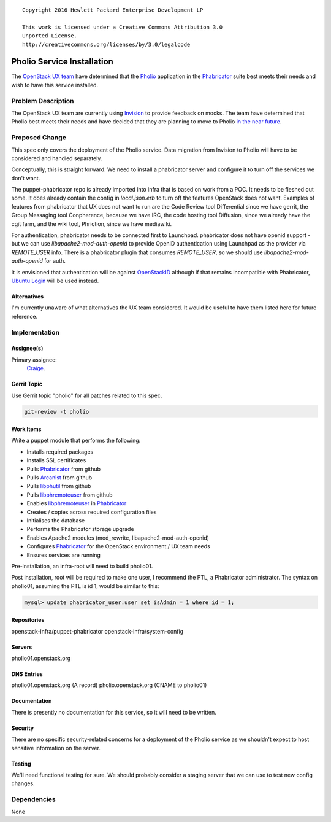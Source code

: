 ::

  Copyright 2016 Hewlett Packard Enterprise Development LP

  This work is licensed under a Creative Commons Attribution 3.0
  Unported License.
  http://creativecommons.org/licenses/by/3.0/legalcode


===========================
Pholio Service Installation
===========================

The `OpenStack UX team`_ have determined that the Pholio_ application in
the Phabricator_ suite best meets their needs and wish to have this service
installed.

.. _OpenStack UX team: https://wiki.openstack.org/wiki/UX
.. _Pholio: https://www.phacility.com/phabricator/pholio/
.. _Phabricator: https://www.phacility.com/phabricator/

Problem Description
===================

The OpenStack UX team are currently using Invision_ to provide feedback on
mocks.  The team have determined that Pholio best meets their needs and have
decided that they are planning to move to Pholio `in the near future`_.

.. _Invision: https://openstack.invisionapp.com/
.. _in the near future: https://wiki.openstack.org/wiki/UX#Getting_Involved


Proposed Change
===============

This spec only covers the deployment of the Pholio service. Data migration
from Invision to Pholio will have to be considered and handled separately.

Conceptually, this is straight forward. We need to install a phabricator
server and configure it to turn off the services we don't want.

The puppet-phabricator repo is already imported into infra that is based on
work from a POC. It needs to be fleshed out some. It does already contain
the config in `local.json.erb` to turn off the features OpenStack does not want.
Examples of features from phabricator that UX does not want to run are the
Code Review tool Differential since we have gerrit, the Group Messaging tool
Conpherence, because we have IRC, the code hosting tool Diffusion, since
we already have the cgit farm, and the wiki tool, Phriction, since we have
mediawiki.

For authentication, phabricator needs to be connected first to Launchpad.
phabricator does not have openid support - but we can use
`libapache2-mod-auth-openid` to provide OpenID authentication using Launchpad as
the provider via `REMOTE_USER` info. There is a phabricator plugin that
consumes `REMOTE_USER`, so we should use `libapache2-mod-auth-openid` for auth.

It is envisioned that authentication will be against OpenStackID_ although if
that remains incompatible with Phabricator, `Ubuntu Login`_ will be used instead.

.. _OpenStackID: https://openstackid.org/
.. _Ubuntu Login: https://login.ubuntu.com/

Alternatives
------------

I'm currently unaware of what alternatives the UX team considered. It would be
useful to have them listed here for future reference.

Implementation
==============

Assignee(s)
-----------

Primary assignee:
  Craige_.

.. _Craige: https://www.openstack.org/community/members/profile/22079

Gerrit Topic
------------

Use Gerrit topic "pholio" for all patches related to this spec.

.. code-block:: bash

    git-review -t pholio

Work Items
----------

Write a puppet module that performs the following:

* Installs required packages
* Installs SSL certificates
* Pulls Phabricator_ from github
* Pulls Arcanist_ from github
* Pulls libphutil_ from github
* Pulls libphremoteuser_ from github
* Enables libphremoteuser_ in Phabricator_
* Creates / copies across required configuration files
* Initialises the database
* Performs the Phabricator storage upgrade
* Enables Apache2 modules (mod_rewrite, libapache2-mod-auth-openid)
* Configures Phabricator_ for the OpenStack environment / UX team needs
* Ensures services are running

.. _Arcanist: https://github.com/phacility/arcanist
.. _libphutil: https://github.com/phacility/libphutil
.. _libphremoteuser: https://github.com/psigen/libphremoteuser

Pre-installation, an infra-root will need to build pholio01.

Post installation, root will be required to make one user, I recommend the
PTL, a Phabricator administrator. The syntax on pholio01, assuming the PTL is id 1, would
be similar to this:

.. code-block:: sql

    mysql> update phabricator_user.user set isAdmin = 1 where id = 1;

Repositories
------------

openstack-infra/puppet-phabricator
openstack-infra/system-config

Servers
-------

pholio01.openstack.org

DNS Entries
-----------

pholio01.openstack.org (A record)
pholio.openstack.org (CNAME to pholio01)

Documentation
-------------

There is presently no documentation for this service, so it will need to be
written.

Security
--------

There are no specific security-related concerns for a deployment of the Pholio
service as we shouldn't expect to host sensitive information on the server.

Testing
-------

We'll need functional testing for sure. We should probably consider a
staging server that we can use to test new config changes.

Dependencies
============

None
